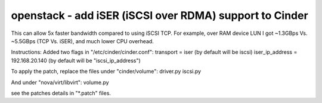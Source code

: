 openstack - add iSER (iSCSI over RDMA) support to Cinder
========================================================

This can allow 5x faster bandwidth compared to using iSCSI TCP.
For example, over RAM device LUN I got ~1.3GBps Vs. ~5.5GBps (TCP Vs. iSER), and much lower CPU overhead.

Instructions:
Added two flags in "/etc/cinder/cinder.conf":
transport = iser (by default will be iscsi)
iser_ip_address = 192.168.20.140 (by default will be "iscsi_ip_address")

To apply the patch, replace the files under "cinder/volume":
driver.py
iscsi.py

And under "nova/virt/libvirt":
volume.py

see the patches details in "*.patch" files.
